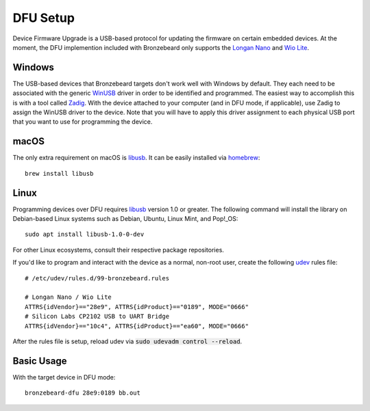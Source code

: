 DFU Setup
=========
Device Firmware Upgrade is a USB-based protocol for updating the firmware on certain embedded devices.
At the moment, the DFU implemention included with Bronzebeard only supports the `Longan Nano <https://www.seeedstudio.com/Sipeed-Longan-Nano-RISC-V-GD32VF103CBT6-DEV-Board-p-4725.html>`_ and `Wio Lite <https://www.seeedstudio.com/Wio-Lite-RISC-V-GD32VF103-p-4293.html>`_.

Windows
-------
The USB-based devices that Bronzebeard targets don't work well with Windows by default.
They each need to be associated with the generic `WinUSB <https://docs.microsoft.com/en-us/windows-hardware/drivers/usbcon/winusb>`_ driver in order to be identified and programmed.
The easiest way to accomplish this is with a tool called `Zadig <https://zadig.akeo.ie/>`_.
With the device attached to your computer (and in DFU mode, if applicable), use Zadig to assign the WinUSB driver to the device.
Note that you will have to apply this driver assignment to each physical USB port that you want to use for programming the device.

macOS
-----
The only extra requirement on macOS is `libusb <https://libusb.info>`_.
It can be easily installed via `homebrew <https://brew.sh/>`_::

  brew install libusb

Linux
-----
Programming devices over DFU requires `libusb <https://libusb.info>`_ version 1.0 or greater.
The following command will install the library on Debian-based Linux systems such as Debian, Ubuntu, Linux Mint, and Pop!_OS::

  sudo apt install libusb-1.0-0-dev

For other Linux ecosystems, consult their respective package repositories.

If you'd like to program and interact with the device as a normal, non-root user, create the following `udev <https://en.wikipedia.org/wiki/Udev>`_ rules file::

  # /etc/udev/rules.d/99-bronzebeard.rules

  # Longan Nano / Wio Lite
  ATTRS{idVendor}=="28e9", ATTRS{idProduct}=="0189", MODE="0666"
  # Silicon Labs CP2102 USB to UART Bridge
  ATTRS{idVendor}=="10c4", ATTRS{idProduct}=="ea60", MODE="0666"

After the rules file is setup, reload udev via :code:`sudo udevadm control --reload`.

Basic Usage
-----------
With the target device in DFU mode::

  bronzebeard-dfu 28e9:0189 bb.out
